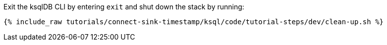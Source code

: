 Exit the ksqlDB CLI by entering `exit` and shut down the stack by running:

+++++
<pre class="snippet"><code class="bash">{% include_raw tutorials/connect-sink-timestamp/ksql/code/tutorial-steps/dev/clean-up.sh %}</code></pre>
+++++
